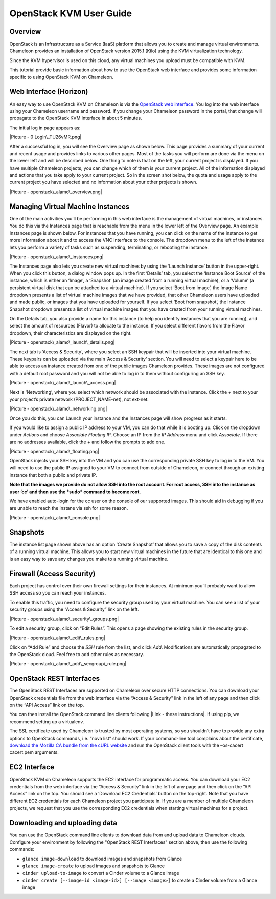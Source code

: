 OpenStack KVM User Guide
========================

Overview
--------

OpenStack is an Infrastructure as a Service (IaaS) platform that allows
you to create and manage virtual environments. Chameleon provides an
installation of OpenStack version 2015.1 (Kilo) using the KVM
virtualization technology.

Since the KVM hypervisor is used on this cloud, any virtual machines you
upload must be compatible with KVM.

This tutorial provide basic information about how to use the OpenStack
web interface and provides some information specific to using OpenStack
KVM on Chameleon.

Web Interface (Horizon)
-----------------------

An easy way to use OpenStack KVM on Chameleon is via the \ `OpenStack
web interface <https://openstack.tacc.chameleoncloud.org/dashboard>`__.
You log into the web interface using your Chameleon username and
password. If you change your Chameleon password in the portal, that
change will propagate to the OpenStack KVM interface in about 5 minutes.

The initial log in page appears as:

|Picture - 0 Login\_TU26vMR.png|

After a successful log in, you will see the Overview page as shown
below. This page provides a summary of your current and recent usage and
provides links to various other pages. Most of the tasks you will
perform are done via the menu on the lower left and will be described
below. One thing to note is that on the left, your current project is
displayed. If you have multiple Chameleon projects, you can change which
of them is your current project. All of the information displayed and
actions that you take apply to your current project. So in the screen
shot below, the quota and usage apply to the current project you have
selected and no information about your other projects is shown.

|Picture - openstack\_alamo\_overview.png|

Managing Virtual Machine Instances
----------------------------------

One of the main activities you’ll be performing in this web interface is
the management of virtual machines, or instances. You do this via the
Instances page that is reachable from the menu in the lower left of the
Overview page. An example Instances page is shown below. For instances
that you have running, you can click on the name of the instance to get
more information about it and to access the VNC interface to the
console. The dropdown menu to the left of the instance lets you perform
a variety of tasks such as suspending, terminating, or rebooting the
instance.

|Picture - openstack\_alamo\_instances.png|

The Instances page also lets you create new virtual machines by using
the ‘Launch Instance’ button in the upper-right. When you click this
button, a dialog window pops up. In the first ‘Details’ tab, you select
the ‘Instance Boot Source’ of the instance, which is either an ‘Image’,
a ‘Snapshot’ (an image created from a running virtual machine), or a
‘Volume’ (a persistent virtual disk that can be attached to a virtual
machine). If you select ‘Boot from image’, the Image Name dropdown
presents a list of virtual machine images that we have provided, that
other Chameleon users have uploaded and made public, or images that you
have uploaded for yourself. If you select ‘Boot from snapshot’, the
Instance Snapshot dropdown presents a list of virtual machine images
that you have created from your running virtual machines.

On the Details tab, you also provide a name for this instance (to help
you identify instances that you are running), and select the amount of
resources (Flavor) to allocate to the instance. If you select different
flavors from the Flavor dropdown, their characteristics are displayed on
the right.

|Picture - openstack\_alamo\_launch\_details.png|

The next tab is ‘Access & Security’, where you select an SSH keypair
that will be inserted into your virtual machine. These keypairs can be
uploaded via the main ‘Access & Security’ section. You will need to
select a keypair here to be able to access an instance created from one
of the public images Chameleon provides. These images are not configured
with a default root password and you will not be able to log in to them
without configuring an SSH key.

|Picture - openstack\_alamo\_launch\_access.png|

Next is ‘Networking’, where you select which network should be
associated with the instance. Click the + next to your your project’s
private network (PROJECT\_NAME-net), not ext-net.

|Picture - openstack\_alamo\_networking.png|

Once you do this, you can Launch your instance and the Instances page
will show progress as it starts.

If you would like to assign a public IP address to your VM, you can do
that while it is booting up. Click on the dropdown under *Actions* and
choose *Associate Floating IP*. Choose an IP from the *IP Address* menu
and click *Associate*. If there are no addresses available, click the +
and follow the prompts to add one.

|Picture - openstack\_alamo\_floating.png|

OpenStack injects your SSH key into the VM and you can use the
corresponding private SSH key to log in to the VM. You will need to use
the public IP assigned to your VM to connect from outside of Chameleon,
or connect through an existing instance that both a public and private
IP.

**Note that the images we provide do not allow SSH into the root
account. For root access, SSH into the instance as user ‘cc’ and then
use the *sudo* command to become root.**

We have enabled auto-login for the cc user on the console of our
supported images. This should aid in debugging if you are unable to
reach the instane via ssh for some reason.

|Picture - openstack\_alamo\_console.png|

Snapshots
---------

The instance list page shown above has an option ‘Create Snapshot’ that
allows you to save a copy of the disk contents of a running virtual
machine. This allows you to start new virtual machines in the future
that are identical to this one and is an easy way to save any changes
you make to a running virtual machine.

Firewall (Access Security)
--------------------------

Each project has control over their own firewall settings for their
instances. At minimum you’ll probably want to allow SSH access so you
can reach your instances.

To enable this traffic, you need to configure the security group used by
your virtual machine. You can see a list of your security groups using
the “Access & Security” link on the left.

|Picture - openstack\_alamo\_security\_groups.png|

To edit a security group, click on “Edit Rules”. This opens a page
showing the existing rules in the security group.

|Picture - openstack\_alamo\_edit\_rules.png|

Click on “Add Rule” and choose the *SSH* rule from the list, and click
*Add*. Modifications are automatically propagated to the OpenStack
cloud. Feel free to add other rules as necessary.

|Picture - openstack\_alamo\_add\_secgroup\_rule.png|

OpenStack REST Interfaces
-------------------------

The OpenStack REST Interfaces are supported on Chameleon over secure
HTTP connections. You can download your OpenStack credentials file from
the web interface via the “Access & Security” link in the left of any
page and then click on the “API Access” link on the top.

You can then install the OpenStack command line clients following |Link
- these instructions|. If using pip, we recommend setting up a
virtualenv.

The SSL certificate used by Chameleon is trusted by most operating
systems, so you shouldn’t have to provide any extra options to OpenStack
commands, i.e. “nova list” should work. If your command-line tool
complains about the certificate, `download the Mozilla CA bundle from
the cURL website <http://curl.haxx.se/docs/caextract.html>`__ and run
the OpenStack client tools with the –os-cacert cacert.pem arguments.

EC2 Interface
-------------

OpenStack KVM on Chameleon supports the EC2 interface for programmatic
access. You can download your EC2 credentials from the web interface via
the “Access & Security” link in the left of any page and then click on
the “API Access” link on the top. You should see a ‘Download EC2
Credentials’ button on the top-right. Note that you have different EC2
credentials for each Chameleon project you participate in. If you are a
member of multiple Chameleon projects, we request that you use the
corresponding EC2 credentials when starting virtual machines for a
project.

Downloading and uploading data
------------------------------

You can use the OpenStack command line clients to download data from and
upload data to Chameleon clouds. Configure your environment by following
the "OpenStack REST Interfaces" section above, then use the following
commands:

-  ``glance image-download`` to download images and snapshots from
   Glance
-  ``glance image-create`` to upload images and snapshots to Glance
-  ``cinder upload-to-image`` to convert a Cinder volume to a
   Glance image
-  ``cinder create [--image-id <image-id>] [--image <image>]`` to create
   a Cinder volume from a Glance image

.. |Picture - 0 Login\_TU26vMR.png| image:: /static/cms/img/icons/plugins/image.png
   :name: plugin_obj_10211
.. |Picture - openstack\_alamo\_overview.png| image:: /static/cms/img/icons/plugins/image.png
   :name: plugin_obj_10191
.. |Picture - openstack\_alamo\_instances.png| image:: /static/cms/img/icons/plugins/image.png
   :name: plugin_obj_10193
.. |Picture - openstack\_alamo\_launch\_details.png| image:: /static/cms/img/icons/plugins/image.png
   :name: plugin_obj_10195
.. |Picture - openstack\_alamo\_launch\_access.png| image:: /static/cms/img/icons/plugins/image.png
   :name: plugin_obj_10197
.. |Picture - openstack\_alamo\_networking.png| image:: /static/cms/img/icons/plugins/image.png
   :name: plugin_obj_10199
.. |Picture - openstack\_alamo\_floating.png| image:: /static/cms/img/icons/plugins/image.png
   :name: plugin_obj_10201
.. |Picture - openstack\_alamo\_console.png| image:: /static/cms/img/icons/plugins/image.png
   :name: plugin_obj_10203
.. |Picture - openstack\_alamo\_security\_groups.png| image:: /static/cms/img/icons/plugins/image.png
   :name: plugin_obj_10205
.. |Picture - openstack\_alamo\_edit\_rules.png| image:: /static/cms/img/icons/plugins/image.png
   :name: plugin_obj_10207
.. |Picture - openstack\_alamo\_add\_secgroup\_rule.png| image:: /static/cms/img/icons/plugins/image.png
   :name: plugin_obj_10209
.. |Link - these instructions| image:: /static/cms/img/icons/plugins/link.png
   :name: plugin_obj_10213
